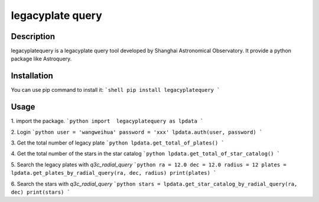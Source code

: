 =================
legacyplate query
=================

Description
-----------
legacyplatequery is a legacyplate query tool developed by Shanghai Astronomical Observatory. 
It provide a python package like Astroquery.


Installation
------------

You can use pip command to install it:
```shell
pip install legacyplatequery
```

Usage
-----

1. import the package.
```python
import  legacyplatequery as lpdata
```

2. Login
```python
user = 'wangweihua'
password = 'xxx'
lpdata.auth(user, password)
```

3. Get the total number of legacy plate
```python
lpdata.get_total_of_plates()
```

4. Get the total number of the stars in the star catalog
```python
lpdata.get_total_of_star_catalog()
```

5. Search the legacy plates with `q3c_radial_query`
```python
ra = 12.0
dec = 12.0
radius = 12
plates = lpdata.get_plates_by_radial_query(ra, dec, radius)
print(plates)
```

6. Search the stars with `q3c_radial_query`
```python
stars = lpdata.get_star_catalog_by_radial_query(ra, dec)
print(stars)
```



